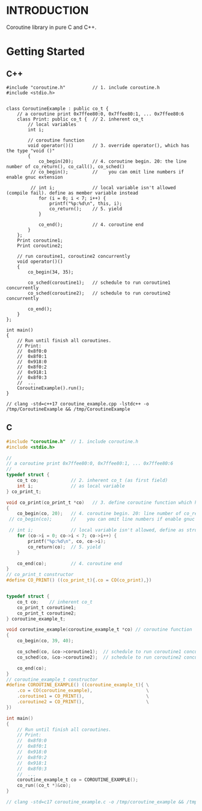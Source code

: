 * INTRODUCTION
Coroutine library in pure C and C++.

* Getting Started
** C++
#+BEGIN_SRC C++
#include "coroutine.h"          // 1. include coroutine.h
#include <stdio.h>


class CoroutineExample : public co_t {
    // a coroutine print 0x7ffee80:0, 0x7ffee80:1, ... 0x7ffee80:6
    class Print: public co_t {  // 2. inherent co_t
        // local variables
        int i;

        // coroutine function
        void operator()()       // 3. override operator(), which has the type "void ()"
        {
            co_begin(20);       // 4. coroutine begin. 20: the line number of co_return(), co_call(), co_sched()
         // co_begin();         //    you can omit line numbers if enable gnuc extension

         // int i;              // local variable isn't allowed (compile fail). define as member variable instead
            for (i = 0; i < 7; i++) {
                printf("%p:%d\n", this, i);
                co_return();    // 5. yield
            }

            co_end();           // 4. coroutine end
        }
    };
    Print coroutine1;
    Print coroutine2;

    // run coroutine1, coroutine2 concurrently
    void operator()()
    {
        co_begin(34, 35);

        co_sched(coroutine1);   // schedule to run coroutine1 concurrently
        co_sched(coroutine2);   // schedule to run coroutine2 concurrently

        co_end();
    }
};

int main()
{
    // Run until finish all coroutines.
    // Print:
    //  0x8f0:0
    //  0x8f0:1
    //  0x918:0
    //  0x8f0:2
    //  0x918:1
    //  0x8f0:3
    //  ...
    CoroutineExample().run();
}

// clang -std=c++17 coroutine_example.cpp -lstdc++ -o /tmp/CoroutineExample && /tmp/CoroutineExample
#+END_SRC

** C
#+BEGIN_SRC C
#include "coroutine.h"  // 1. include coroutine.h
#include <stdio.h>

//
// a coroutine print 0x7ffee80:0, 0x7ffee80:1, ... 0x7ffee80:6
//
typedef struct {
    co_t co;            // 2. inherent co_t (as first field)
    int i;              // as local variable
} co_print_t;

void co_print(co_print_t *co)   // 3. define coroutine function which has the type "void (co_t *)"
{
    co_begin(co, 20);   // 4. coroutine begin. 20: line number of co_return(), co_call(), co_sched()
 // co_begin(co);       //    you can omit line numbers if enable gnuc extension

 // int i;              // local variable isn't allowed, define as struct field instead
    for (co->i = 0; co->i < 7; co->i++) {
        printf("%p:%d\n", co, co->i);
        co_return(co);  // 5. yield
    }

    co_end(co);         // 4. coroutine end
}
// co_print_t constructor
#define CO_PRINT() ((co_print_t){.co = CO(co_print),})


typedef struct {
    co_t co;    // inherent co_t
    co_print_t coroutine1;
    co_print_t coroutine2;
} coroutine_example_t;

void coroutine_example(coroutine_example_t *co) // coroutine function
{
    co_begin(co, 39, 40);

    co_sched(co, &co->coroutine1);  // schedule to run coroutine1 concurrently
    co_sched(co, &co->coroutine2);  // schedule to run coroutine2 concurrently

    co_end(co);
}
// coroutine_example_t constructor
#define COROUTINE_EXAMPLE() ((coroutine_example_t){ \
    .co = CO(coroutine_example),                    \
    .coroutine1 = CO_PRINT(),                       \
    .coroutine2 = CO_PRINT(),                       \
})

int main()
{
    // Run until finish all coroutines.
    // Print:
    //  0x8f0:0
    //  0x8f0:1
    //  0x918:0
    //  0x8f0:2
    //  0x918:1
    //  0x8f0:3
    //  ...
    coroutine_example_t co = COROUTINE_EXAMPLE();
    co_run((co_t *)&co);
}

// clang -std=c17 coroutine_example.c -o /tmp/coroutine_example && /tmp/coroutine_example
#+END_SRC
